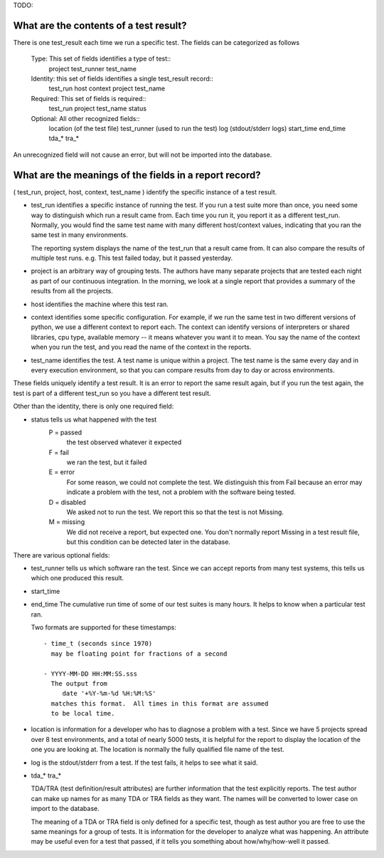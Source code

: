 TODO: 

What are the contents of a test result?
---------------------------------------

There is one test_result each time we run a specific test.
The fields can be categorized as follows

    Type: This set of fields identifies a type of test::
        project
        test_runner
        test_name

    Identity: this set of fields identifies a single test_result record::
        test_run
        host
        context
        project
        test_name

    Required: This set of fields is required::
        test_run
        project
        test_name
        status

    Optional: All other recognized fields::
       location     (of the test file)
       test_runner  (used to run the test)
       log          (stdout/stderr logs)
       start_time
       end_time
       tda_*
       tra_* 

An unrecognized field will not cause an error, but will not be
imported into the database.


What are the meanings of the fields in a report record?
-------------------------------------------------------

( test_run, project, host, context, test_name ) identify the specific
instance of a test result.

- test_run identifies a specific instance of running the test.  If
  you run a test suite more than once, you need some way to distinguish
  which run a result came from.  Each time you run it, you report
  it as a different test_run.  Normally, you would find the same
  test name with many different host/context values, indicating that
  you ran the same test in many environments.

  The reporting system displays the name of the test_run that a result
  came from.  It can also compare the results of multiple test runs.
  e.g. This test failed today, but it passed yesterday.

- project is an arbitrary way of grouping tests.  The authors have
  many separate projects that are tested each night as part of
  our continuous integration.  In the morning, we look at a single
  report that provides a summary of the results from all the
  projects.

- host identifies the machine where this test ran.

- context identifies some specific configuration.  For example, if
  we run the same test in two different versions of python, we use
  a different context to report each.  The context can identify
  versions of interpreters or shared libraries, cpu type, available
  memory -- it means whatever you want it to mean.  You say the
  name of the context when you run the test, and you read the name
  of the context in the reports.

- test_name identifies the test.  A test name is unique within a
  project.  The test name is the same every day and in every execution
  environment, so that you can compare results from day to day or
  across environments.

These fields uniquely identify a test result.  It is an error to
report the same result again, but if you run the test again, the
test is part of a different test_run so you have a different test
result.

Other than the identity, there is only one required field:

- status tells us what happened with the test
    P = passed
        the test observed whatever it expected
    F = fail
        we ran the test, but it failed
    E = error
        For some reason, we could not complete the test.
        We distinguish this from Fail because an error
        may indicate a problem with the test, not a problem
        with the software being tested.
    D = disabled
        We asked not to run the test.  We report this
        so that the test is not Missing.
    M = missing
        We did not receive a report, but expected one.
        You don't normally report Missing in a test result
        file, but this condition can be detected later in
        the database.

There are various optional fields:

- test_runner tells us which software ran the test.  Since we can 
  accept reports from many test systems, this tells us which one
  produced this result.

- start_time
- end_time
  The cumulative run time of some of our test suites is many hours.
  It helps to know when a particular test ran.

  Two formats are supported for these timestamps::

    - time_t (seconds since 1970)
      may be floating point for fractions of a second

    - YYYY-MM-DD HH:MM:SS.sss
      The output from 
         date '+%Y-%m-%d %H:%M:%S'
      matches this format.  All times in this format are assumed
      to be local time.

- location is information for a developer who has to diagnose
  a problem with a test.  Since we have 5 projects spread over 8 
  test environments, and a total of nearly 5000 tests, it is helpful
  for the report to display the location of the one you are looking at.
  The location is normally the fully qualified file name of the test.

- log is the stdout/stderr from a test.  If the test fails, it helps
  to see what it said.

- tda_*
  tra_*

  TDA/TRA (test definition/result attributes) are further information
  that the test explicitly reports.  The test author can make up names
  for as many TDA or TRA fields as they want. The names will be
  converted to lower case on import to the database.

  The meaning of a TDA or TRA field is only defined for a specific
  test, though as test author you are free to use the same meanings
  for a group of tests.  It is information for the developer to
  analyze what was happening.  An attribute may be useful even for a
  test that passed, if it tells you something about how/why/how-well
  it passed.

